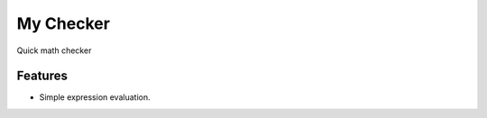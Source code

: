 =============================
My Checker
=============================

.. image:: https://img.shields.io/pypi/v/my_checker.svg
  :target: https://pypi.python.org/pypi/my_checker
  :alt: PyPi

.. image:: https://travis-ci.org/mareuter/my_checker.svg?branch=master
  :target: https://travis-ci.org/mareuter/my_checker

.. image:: https://readthedocs.org/projects/my_checker/badge/?version=latest
  :target: http://my-checker.readthedocs.io/en/latest/?badge=latest
  :alt: Documentation Status

.. image:: https://img.shields.io/badge/license-MIT-blue.svg
   :target: http://opensource.org/licenses/MIT
   :alt: MIT License

Quick math checker


Features
--------

* Simple expression evaluation.

